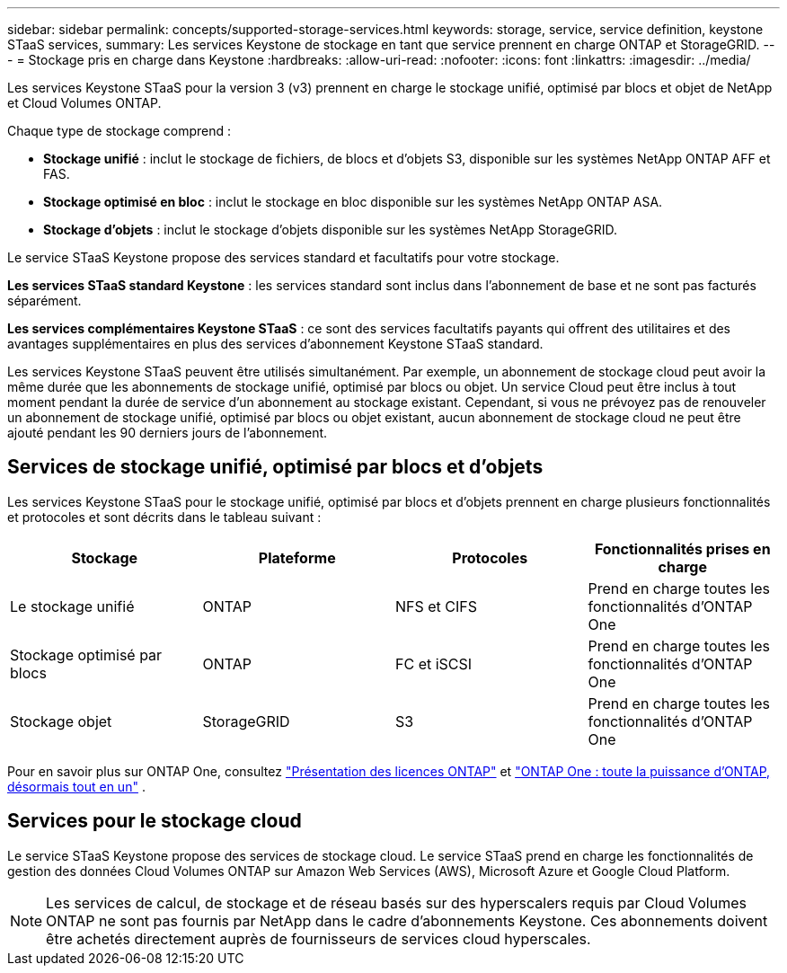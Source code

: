 ---
sidebar: sidebar 
permalink: concepts/supported-storage-services.html 
keywords: storage, service, service definition, keystone STaaS services, 
summary: Les services Keystone de stockage en tant que service prennent en charge ONTAP et StorageGRID. 
---
= Stockage pris en charge dans Keystone
:hardbreaks:
:allow-uri-read: 
:nofooter: 
:icons: font
:linkattrs: 
:imagesdir: ../media/


[role="lead"]
Les services Keystone STaaS pour la version 3 (v3) prennent en charge le stockage unifié, optimisé par blocs et objet de NetApp et Cloud Volumes ONTAP.

Chaque type de stockage comprend :

* *Stockage unifié* : inclut le stockage de fichiers, de blocs et d'objets S3, disponible sur les systèmes NetApp ONTAP AFF et FAS.
* *Stockage optimisé en bloc* : inclut le stockage en bloc disponible sur les systèmes NetApp ONTAP ASA.
* *Stockage d'objets* : inclut le stockage d'objets disponible sur les systèmes NetApp StorageGRID.


Le service STaaS Keystone propose des services standard et facultatifs pour votre stockage.

*Les services STaaS standard Keystone* : les services standard sont inclus dans l'abonnement de base et ne sont pas facturés séparément.

*Les services complémentaires Keystone STaaS* : ce sont des services facultatifs payants qui offrent des utilitaires et des avantages supplémentaires en plus des services d'abonnement Keystone STaaS standard.

Les services Keystone STaaS peuvent être utilisés simultanément. Par exemple, un abonnement de stockage cloud peut avoir la même durée que les abonnements de stockage unifié, optimisé par blocs ou objet. Un service Cloud peut être inclus à tout moment pendant la durée de service d'un abonnement au stockage existant. Cependant, si vous ne prévoyez pas de renouveler un abonnement de stockage unifié, optimisé par blocs ou objet existant, aucun abonnement de stockage cloud ne peut être ajouté pendant les 90 derniers jours de l'abonnement.



== Services de stockage unifié, optimisé par blocs et d'objets

Les services Keystone STaaS pour le stockage unifié, optimisé par blocs et d'objets prennent en charge plusieurs fonctionnalités et protocoles et sont décrits dans le tableau suivant :

|===
| Stockage | Plateforme | Protocoles | Fonctionnalités prises en charge 


 a| 
Le stockage unifié
 a| 
ONTAP
 a| 
NFS et CIFS
 a| 
Prend en charge toutes les fonctionnalités d'ONTAP One



 a| 
Stockage optimisé par blocs
 a| 
ONTAP
 a| 
FC et iSCSI
 a| 
Prend en charge toutes les fonctionnalités d'ONTAP One



 a| 
Stockage objet
 a| 
StorageGRID
 a| 
S3
 a| 
Prend en charge toutes les fonctionnalités d'ONTAP One

|===
Pour en savoir plus sur ONTAP One, consultez link:https://docs.netapp.com/us-en/ontap/system-admin/manage-licenses-concept.html#licenses-included-with-ontap-one["Présentation des licences ONTAP"^] et link:https://www.netapp.com/blog/ontap-one/["ONTAP One : toute la puissance d'ONTAP, désormais tout en un"^] .



== Services pour le stockage cloud

Le service STaaS Keystone propose des services de stockage cloud. Le service STaaS prend en charge les fonctionnalités de gestion des données Cloud Volumes ONTAP sur Amazon Web Services (AWS), Microsoft Azure et Google Cloud Platform.


NOTE: Les services de calcul, de stockage et de réseau basés sur des hyperscalers requis par Cloud Volumes ONTAP ne sont pas fournis par NetApp dans le cadre d'abonnements Keystone. Ces abonnements doivent être achetés directement auprès de fournisseurs de services cloud hyperscales.

